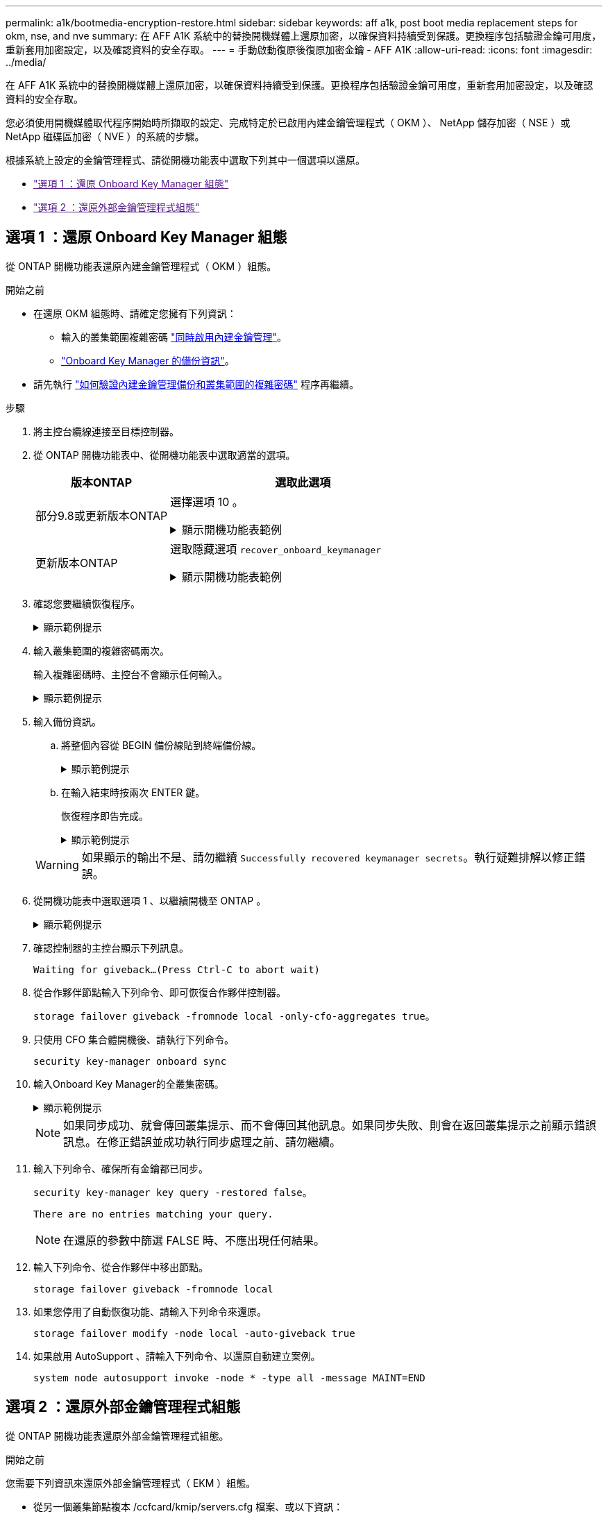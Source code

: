 ---
permalink: a1k/bootmedia-encryption-restore.html 
sidebar: sidebar 
keywords: aff a1k, post boot media replacement steps for okm, nse, and nve 
summary: 在 AFF A1K 系統中的替換開機媒體上還原加密，以確保資料持續受到保護。更換程序包括驗證金鑰可用度，重新套用加密設定，以及確認資料的安全存取。 
---
= 手動啟動復原後復原加密金鑰 - AFF A1K
:allow-uri-read: 
:icons: font
:imagesdir: ../media/


[role="lead"]
在 AFF A1K 系統中的替換開機媒體上還原加密，以確保資料持續受到保護。更換程序包括驗證金鑰可用度，重新套用加密設定，以及確認資料的安全存取。

您必須使用開機媒體取代程序開始時所擷取的設定、完成特定於已啟用內建金鑰管理程式（ OKM ）、 NetApp 儲存加密（ NSE ）或 NetApp 磁碟區加密（ NVE ）的系統的步驟。

根據系統上設定的金鑰管理程式、請從開機功能表中選取下列其中一個選項以還原。

* link:["選項 1 ：還原 Onboard Key Manager 組態"]
* link:["選項 2 ：還原外部金鑰管理程式組態"]




== 選項 1 ：還原 Onboard Key Manager 組態

從 ONTAP 開機功能表還原內建金鑰管理程式（ OKM ）組態。

.開始之前
* 在還原 OKM 組態時、請確定您擁有下列資訊：
+
** 輸入的叢集範圍複雜密碼 https://docs.netapp.com/us-en/ontap/encryption-at-rest/enable-onboard-key-management-96-later-nse-task.html["同時啟用內建金鑰管理"]。
** https://docs.netapp.com/us-en/ontap/encryption-at-rest/backup-key-management-information-manual-task.html["Onboard Key Manager 的備份資訊"]。


* 請先執行 https://kb.netapp.com/on-prem/ontap/Ontap_OS/OS-KBs/How_to_verify_onboard_key_management_backup_and_cluster-wide_passphrase["如何驗證內建金鑰管理備份和叢集範圍的複雜密碼"] 程序再繼續。


.步驟
. 將主控台纜線連接至目標控制器。
. 從 ONTAP 開機功能表中、從開機功能表中選取適當的選項。
+
[cols="1a,2a"]
|===
| 版本ONTAP | 選取此選項 


 a| 
部分9.8或更新版本ONTAP
 a| 
選擇選項 10 。

.顯示開機功能表範例
[%collapsible]
====
....

Please choose one of the following:

(1)  Normal Boot.
(2)  Boot without /etc/rc.
(3)  Change password.
(4)  Clean configuration and initialize all disks.
(5)  Maintenance mode boot.
(6)  Update flash from backup config.
(7)  Install new software first.
(8)  Reboot node.
(9)  Configure Advanced Drive Partitioning.
(10) Set Onboard Key Manager recovery secrets.
(11) Configure node for external key management.
Selection (1-11)? 10

....
====


 a| 
更新版本ONTAP
 a| 
選取隱藏選項 `recover_onboard_keymanager`

.顯示開機功能表範例
[%collapsible]
====
....

Please choose one of the following:

(1)  Normal Boot.
(2)  Boot without /etc/rc.
(3)  Change password.
(4)  Clean configuration and initialize all disks.
(5)  Maintenance mode boot.
(6)  Update flash from backup config.
(7)  Install new software first.
(8)  Reboot node.
(9)  Configure Advanced Drive Partitioning.
Selection (1-19)? recover_onboard_keymanager

....
====
|===
. 確認您要繼續恢復程序。
+
.顯示範例提示
[%collapsible]
====
`This option must be used only in disaster recovery procedures. Are you sure? (y or n):`

====
. 輸入叢集範圍的複雜密碼兩次。
+
輸入複雜密碼時、主控台不會顯示任何輸入。

+
.顯示範例提示
[%collapsible]
====
`Enter the passphrase for onboard key management:`

`Enter the passphrase again to confirm:`

====
. 輸入備份資訊。
+
.. 將整個內容從 BEGIN 備份線貼到終端備份線。
+
.顯示範例提示
[%collapsible]
====
....
Enter the backup data:

--------------------------BEGIN BACKUP--------------------------
0123456789012345678901234567890123456789012345678901234567890123
1234567890123456789012345678901234567890123456789012345678901234
2345678901234567890123456789012345678901234567890123456789012345
3456789012345678901234567890123456789012345678901234567890123456
4567890123456789012345678901234567890123456789012345678901234567
AAAAAAAAAAAAAAAAAAAAAAAAAAAAAAAAAAAAAAAAAAAAAAAAAAAAAAAAAAAAAAAA
AAAAAAAAAAAAAAAAAAAAAAAAAAAAAAAAAAAAAAAAAAAAAAAAAAAAAAAAAAAAAAAA
AAAAAAAAAAAAAAAAAAAAAAAAAAAAAAAAAAAAAAAAAAAAAAAAAAAAAAAAAAAAAAAA
AAAAAAAAAAAAAAAAAAAAAAAAAAAAAAAAAAAAAAAAAAAAAAAAAAAAAAAAAAAAAAAA
AAAAAAAAAAAAAAAAAAAAAAAAAAAAAAAAAAAAAAAAAAAAAAAAAAAAAAAAAAAAAAAA
AAAAAAAAAAAAAAAAAAAAAAAAAAAAAAAAAAAAAAAAAAAAAAAAAAAAAAAAAAAAAAAA
AAAAAAAAAAAAAAAAAAAAAAAAAAAAAAAAAAAAAAAAAAAAAAAAAAAAAAAAAAAAAAAA
AAAAAAAAAAAAAAAAAAAAAAAAAAAAAAAAAAAAAAAAAAAAAAAAAAAAAAAAAAAAAAAA
AAAAAAAAAAAAAAAAAAAAAAAAAAAAAAAAAAAAAAAAAAAAAAAAAAAAAAAAAAAAAAAA
AAAAAAAAAAAAAAAAAAAAAAAAAAAAAAAAAAAAAAAAAAAAAAAAAAAAAAAAAAAAAAAA
AAAAAAAAAAAAAAAAAAAAAAAAAAAAAAAAAAAAAAAAAAAAAAAAAAAAAAAAAAAAAAAA
AAAAAAAAAAAAAAAAAAAAAAAAAAAAAAAAAAAAAAAAAAAAAAAAAAAAAAAAAAAAAAAA
AAAAAAAAAAAAAAAAAAAAAAAAAAAAAAAAAAAAAAAAAAAAAAAAAAAAAAAAAAAAAAAA
AAAAAAAAAAAAAAAAAAAAAAAAAAAAAAAAAAAAAAAAAAAAAAAAAAAAAAAAAAAAAAAA
AAAAAAAAAAAAAAAAAAAAAAAAAAAAAAAAAAAAAAAAAAAAAAAAAAAAAAAAAAAAAAAA
AAAAAAAAAAAAAAAAAAAAAAAAAAAAAAAAAAAAAAAAAAAAAAAAAAAAAAAAAAAAAAAA
AAAAAAAAAAAAAAAAAAAAAAAAAAAAAAAAAAAAAAAAAAAAAAAAAAAAAAAAAAAAAAAA
AAAAAAAAAAAAAAAAAAAAAAAAAAAAAAAAAAAAAAAAAAAAAAAAAAAAAAAAAAAAAAAA
0123456789012345678901234567890123456789012345678901234567890123
1234567890123456789012345678901234567890123456789012345678901234
2345678901234567890123456789012345678901234567890123456789012345
AAAAAAAAAAAAAAAAAAAAAAAAAAAAAAAAAAAAAAAAAAAAAAAAAAAAAAAAAAAAAAAA
AAAAAAAAAAAAAAAAAAAAAAAAAAAAAAAAAAAAAAAAAAAAAAAAAAAAAAAAAAAAAAAA
AAAAAAAAAAAAAAAAAAAAAAAAAAAAAAAAAAAAAAAAAAAAAAAAAAAAAAAAAAAAAAAA

---------------------------END BACKUP---------------------------

....
====
.. 在輸入結束時按兩次 ENTER 鍵。
+
恢復程序即告完成。

+
.顯示範例提示
[%collapsible]
====
....

Trying to recover keymanager secrets....
Setting recovery material for the onboard key manager
Recovery secrets set successfully
Trying to delete any existing km_onboard.wkeydb file.

Successfully recovered keymanager secrets.

***********************************************************************************
* Select option "(1) Normal Boot." to complete recovery process.
*
* Run the "security key-manager onboard sync" command to synchronize the key database after the node reboots.
***********************************************************************************

....
====


+

WARNING: 如果顯示的輸出不是、請勿繼續 `Successfully recovered keymanager secrets`。執行疑難排解以修正錯誤。

. 從開機功能表中選取選項 1 、以繼續開機至 ONTAP 。
+
.顯示範例提示
[%collapsible]
====
....

***********************************************************************************
* Select option "(1) Normal Boot." to complete the recovery process.
*
***********************************************************************************


(1)  Normal Boot.
(2)  Boot without /etc/rc.
(3)  Change password.
(4)  Clean configuration and initialize all disks.
(5)  Maintenance mode boot.
(6)  Update flash from backup config.
(7)  Install new software first.
(8)  Reboot node.
(9)  Configure Advanced Drive Partitioning.
(10) Set Onboard Key Manager recovery secrets.
(11) Configure node for external key management.
Selection (1-11)? 1

....
====
. 確認控制器的主控台顯示下列訊息。
+
`Waiting for giveback...(Press Ctrl-C to abort wait)`

. 從合作夥伴節點輸入下列命令、即可恢復合作夥伴控制器。
+
`storage failover giveback -fromnode local -only-cfo-aggregates true`。

. 只使用 CFO 集合體開機後、請執行下列命令。
+
`security key-manager onboard sync`

. 輸入Onboard Key Manager的全叢集密碼。
+
.顯示範例提示
[%collapsible]
====
....

Enter the cluster-wide passphrase for the Onboard Key Manager:

All offline encrypted volumes will be brought online and the corresponding volume encryption keys (VEKs) will be restored automatically within 10 minutes. If any offline encrypted volumes are not brought online automatically, they can be brought online manually using the "volume online -vserver <vserver> -volume <volume_name>" command.

....
====
+

NOTE: 如果同步成功、就會傳回叢集提示、而不會傳回其他訊息。如果同步失敗、則會在返回叢集提示之前顯示錯誤訊息。在修正錯誤並成功執行同步處理之前、請勿繼續。

. 輸入下列命令、確保所有金鑰都已同步。
+
`security key-manager key query -restored false`。

+
`There are no entries matching your query.`

+

NOTE: 在還原的參數中篩選 FALSE 時、不應出現任何結果。

. 輸入下列命令、從合作夥伴中移出節點。
+
`storage failover giveback -fromnode local`

. 如果您停用了自動恢復功能、請輸入下列命令來還原。
+
`storage failover modify -node local -auto-giveback true`

. 如果啟用 AutoSupport 、請輸入下列命令、以還原自動建立案例。
+
`system node autosupport invoke -node * -type all -message MAINT=END`





== 選項 2 ：還原外部金鑰管理程式組態

從 ONTAP 開機功能表還原外部金鑰管理程式組態。

.開始之前
您需要下列資訊來還原外部金鑰管理程式（ EKM ）組態。

* 從另一個叢集節點複本 /ccfcard/kmip/servers.cfg 檔案、或以下資訊：
+
** KMIP 伺服器位址。
** KMIP 連接埠。


* 來自其他叢集節點或用戶端憑證的檔案複本 `/cfcard/kmip/certs/client.crt`。
* 來自其他叢集節點或用戶端金鑰的檔案複本 `/cfcard/kmip/certs/client.key`。
* 來自其他叢集節點或 KMIP 伺服器 CA 的檔案複本 `/cfcard/kmip/certs/CA.pem`。


.步驟
. 將主控台纜線連接至目標控制器。
. 從 ONTAP 開機功能表中選取選項 11 。
+
.顯示開機功能表範例
[%collapsible]
====
....

(1)  Normal Boot.
(2)  Boot without /etc/rc.
(3)  Change password.
(4)  Clean configuration and initialize all disks.
(5)  Maintenance mode boot.
(6)  Update flash from backup config.
(7)  Install new software first.
(8)  Reboot node.
(9)  Configure Advanced Drive Partitioning.
(10) Set Onboard Key Manager recovery secrets.
(11) Configure node for external key management.
Selection (1-11)? 11
....
====
. 出現提示時、請確認您已收集必要資訊。
+
.顯示範例提示
[%collapsible]
====
....
Do you have a copy of the /cfcard/kmip/certs/client.crt file? {y/n}
Do you have a copy of the /cfcard/kmip/certs/client.key file? {y/n}
Do you have a copy of the /cfcard/kmip/certs/CA.pem file? {y/n}
Do you have a copy of the /cfcard/kmip/servers.cfg file? {y/n}
....
====
. 出現提示時、請輸入用戶端和伺服器資訊。
+
.顯示提示
[%collapsible]
====
....
Enter the client certificate (client.crt) file contents:
Enter the client key (client.key) file contents:
Enter the KMIP server CA(s) (CA.pem) file contents:
Enter the server configuration (servers.cfg) file contents:
....
====
+
.顯示範例
[%collapsible]
====
....
Enter the client certificate (client.crt) file contents:
-----BEGIN CERTIFICATE-----
<certificate_value>
-----END CERTIFICATE-----

Enter the client key (client.key) file contents:
-----BEGIN RSA PRIVATE KEY-----
<key_value>
-----END RSA PRIVATE KEY-----

Enter the KMIP server CA(s) (CA.pem) file contents:
-----BEGIN CERTIFICATE-----
<certificate_value>
-----END CERTIFICATE-----

Enter the IP address for the KMIP server: 10.10.10.10
Enter the port for the KMIP server [5696]:

System is ready to utilize external key manager(s).
Trying to recover keys from key servers....
kmip_init: configuring ports
Running command '/sbin/ifconfig e0M'
..
..
kmip_init: cmd: ReleaseExtraBSDPort e0M
....
====
+
輸入用戶端和伺服器資訊後、恢復程序即告完成。

+
.顯示範例
[%collapsible]
====
....
System is ready to utilize external key manager(s).
Trying to recover keys from key servers....
Performing initialization of OpenSSL
Successfully recovered keymanager secrets.
....
====
. 從開機功能表中選取選項 1 、以繼續開機至 ONTAP 。
+
.顯示範例提示
[%collapsible]
====
....

***************************************************************************
* Select option "(1) Normal Boot." to complete the recovery process.
*
***************************************************************************

(1)  Normal Boot.
(2)  Boot without /etc/rc.
(3)  Change password.
(4)  Clean configuration and initialize all disks.
(5)  Maintenance mode boot.
(6)  Update flash from backup config.
(7)  Install new software first.
(8)  Reboot node.
(9)  Configure Advanced Drive Partitioning.
(10) Set Onboard Key Manager recovery secrets.
(11) Configure node for external key management.
Selection (1-11)? 1

....
====
. 如果停用自動恢復功能，請將其還原。
+
`storage failover modify -node local -auto-giveback true`

. 如果啟用 AutoSupport 、請輸入下列命令、以還原自動建立案例。
+
`system node autosupport invoke -node * -type all -message MAINT=END`



.接下來呢？
在開機媒體上還原加密後link:bootmedia-complete-rma.html["將故障零件退回 NetApp"]，您需要。
